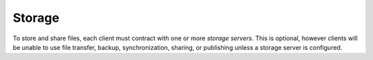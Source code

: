 Storage
=======

To store and share files, each client must contract with one or more `storage
servers`. This is optional, however clients will be unable to use file
transfer, backup, synchronization, sharing, or publishing unless a storage
server is configured.
